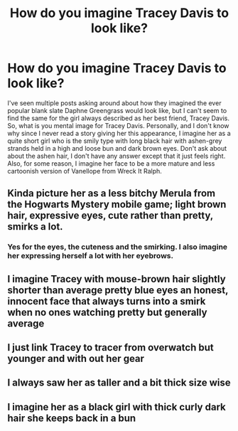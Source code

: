 #+TITLE: How do you imagine Tracey Davis to look like?

* How do you imagine Tracey Davis to look like?
:PROPERTIES:
:Author: SnobbishWizard
:Score: 2
:DateUnix: 1586577320.0
:DateShort: 2020-Apr-11
:FlairText: Discussion
:END:
I've seen multiple posts asking around about how they imagined the ever popular blank slate Daphne Greengrass would look like, but I can't seem to find the same for the girl always described as her best friend, Tracey Davis. So, what is you mental image for Tracey Davis. Personally, and I don't know why since I never read a story giving her this appearance, I imagine her as a quite short girl who is the smily type with long black hair with ashen-grey strands held in a high and loose bun and dark brown eyes. Don't ask about about the ashen hair, I don't have any answer except that it just feels right. Also, for some reason, I imagine her face to be a more mature and less cartoonish version of Vanellope from Wreck It Ralph.


** Kinda picture her as a less bitchy Merula from the Hogwarts Mystery mobile game; light brown hair, expressive eyes, cute rather than pretty, smirks a lot.
:PROPERTIES:
:Author: wandererchronicles
:Score: 8
:DateUnix: 1586577933.0
:DateShort: 2020-Apr-11
:END:

*** Yes for the eyes, the cuteness and the smirking. I also imagine her expressing herself a lot with her eyebrows.
:PROPERTIES:
:Author: SnobbishWizard
:Score: 3
:DateUnix: 1586578151.0
:DateShort: 2020-Apr-11
:END:


** I imagine Tracey with mouse-brown hair slightly shorter than average pretty blue eyes an honest, innocent face that always turns into a smirk when no ones watching pretty but generally average
:PROPERTIES:
:Author: flitith12
:Score: 5
:DateUnix: 1586595297.0
:DateShort: 2020-Apr-11
:END:


** I just link Tracey to tracer from overwatch but younger and with out her gear
:PROPERTIES:
:Author: imrandom1231
:Score: 2
:DateUnix: 1586630844.0
:DateShort: 2020-Apr-11
:END:


** I always saw her as taller and a bit thick size wise
:PROPERTIES:
:Author: CommanderL3
:Score: 1
:DateUnix: 1586598454.0
:DateShort: 2020-Apr-11
:END:


** I imagine her as a black girl with thick curly dark hair she keeps back in a bun
:PROPERTIES:
:Author: GroundbreakingGuard5
:Score: 1
:DateUnix: 1587095235.0
:DateShort: 2020-Apr-17
:END:
